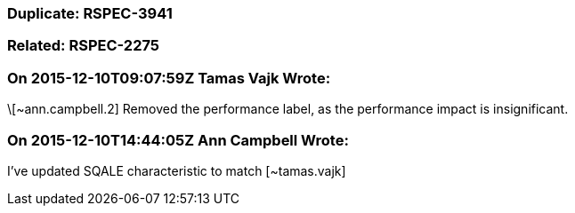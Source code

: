 === Duplicate: RSPEC-3941

=== Related: RSPEC-2275

=== On 2015-12-10T09:07:59Z Tamas Vajk Wrote:
\[~ann.campbell.2] Removed the performance label, as the performance impact is insignificant.

=== On 2015-12-10T14:44:05Z Ann Campbell Wrote:
I've updated SQALE characteristic to match [~tamas.vajk]


